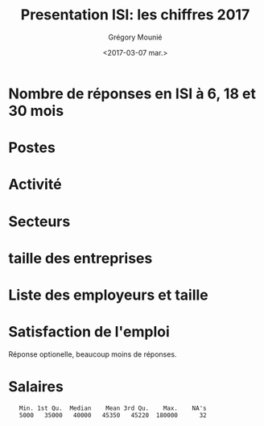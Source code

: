 #+OPTIONS: ':nil *:t -:t ::t <:t H:3 \n:nil ^:t arch:headline
#+OPTIONS: author:t broken-links:nil c:nil creator:nil
#+OPTIONS: d:(not "LOGBOOK") date:t e:t email:nil f:t inline:t num:t
#+OPTIONS: p:nil pri:nil prop:nil stat:t tags:t tasks:t tex:t
#+OPTIONS: timestamp:t title:t toc:t todo:t |:t
#+TITLE: Presentation ISI: les chiffres 2017
#+DATE: <2017-03-07 mar.>
#+AUTHOR: Grégory Mounié
#+EMAIL: Gregory.Mounie@imag.fr
#+LANGUAGE: en
#+SELECT_TAGS: export
#+EXCLUDE_TAGS: noexport
#+CREATOR: Emacs 25.1.1 (Org mode 9.0.3)

* Nombre de réponses en ISI à 6, 18 et 30 mois

#+BEGIN_SRC R :results output latex :exports results :session ensimag17
  source("../DataReader/dataReader.R")
  library(xtable)
  dataISI = data2017[data2017$X247..Option_ScolariteFiliereFormation == "ISI – ingénierie des systèmes d’information",]
  xtable(table(length(dataISI$X166..Nom)))
#+END_SRC

#+RESULTS:
#+BEGIN_EXPORT latex
% latex table generated in R 3.3.3 by xtable 1.8-2 package
% Tue Mar  7 17:03:01 2017
\begin{table}[ht]
\centering
\begin{tabular}{rr}
  \hline
 & V1 \\ 
  \hline
150 &   1 \\ 
   \hline
\end{tabular}
\end{table}
#+END_EXPORT


* Postes

#+BEGIN_SRC R :results output latex :exports results :session ensimag17
  postes = data.frame(poste=dataISI$X245..Option_EmploiPosteListe, activité=dataISI$X26..ActiviteActuelle, secteur=dataISI$X58..EmploiEntrepriseSecteurActivite, satisfactionEmploi=dataISI$X87..EmploiSatisfaction, entreprise=dataISI$X49..EmploiEntreprise, taille=dataISI$X55..EmploiEntrepriseTaille)
  levels(postes$poste) = c(levels(postes$poste), "doctorant")
  postes[postes$activité == "Studying for a PhD",]$poste = "doctorant"
  xtable(table(factor(postes$poste)))
#+END_SRC

#+RESULTS:
#+BEGIN_EXPORT latex
% latex table generated in R 3.3.3 by xtable 1.8-2 package
% Tue Mar  7 15:19:01 2017
\begin{table}[h]
\centering
\begin{tabular}{rr}
  \hline
 & V1 \\ 
  \hline
 &  17 \\ 
  Autre &  17 \\ 
  Consultant &   5 \\ 
  Ingénieur commercial &   1 \\ 
  Ingénieur d'étude &  12 \\ 
  Ingénieur développement produit &  14 \\ 
  Ingénieur logiciel &  51 \\ 
  Ingénieur recherche et développement, ingénieur brevets &  17 \\ 
  Ingénieur sécurité &   3 \\ 
  doctorant &  13 \\ 
   \hline
\end{tabular}
\end{table}
#+END_EXPORT

* Activité
#+BEGIN_SRC R :results output latex :exports results :session ensimag17
  xtable(table(postes$activité))
#+END_SRC

#+RESULTS:
#+BEGIN_EXPORT latex
% latex table generated in R 3.3.3 by xtable 1.8-2 package
% Tue Mar  7 15:19:07 2017
\begin{table}[h]
\centering
\begin{tabular}{rr}
  \hline
 & V1 \\ 
  \hline
 &   0 \\ 
  Furthering studies (including preparation for a competitive examination) &   5 \\ 
  Job-hunting &   5 \\ 
  Not in activity out of choice &   2 \\ 
  Studying for a PhD &  13 \\ 
  Voluntary work &   0 \\ 
  Working & 125 \\ 
   \hline
\end{tabular}
\end{table}
#+END_EXPORT

                                        # situation emploi

* Secteurs

#+BEGIN_SRC R :results output latex :exports results :session ensimag17
  levels(postes$secteur) = c(levels(postes$secteur), "Recherche (doctorat)")
  postes[postes$activité == "Studying for a PhD",]$secteur = "Recherche (doctorat)"
  xtable(table(factor(postes$secteur)))
#+END_SRC

#+RESULTS:
#+BEGIN_EXPORT latex
% latex table generated in R 3.3.3 by xtable 1.8-2 package
% Tue Mar  7 15:19:15 2017
\begin{table}[h]
\centering
\begin{tabular}{rr}
  \hline
 & V1 \\ 
  \hline
 &  17 \\ 
  Automobile, aeronautics, shipping and rail industries &   1 \\ 
  Consulting, research consultancy &  10 \\ 
  Education, research &   1 \\ 
  Energy &   2 \\ 
  Financial and insurance activities &   7 \\ 
  IT and other information services &  69 \\ 
  IT industries &  10 \\ 
  Legal, accounting, management, architecture, engin.. activities &   1 \\ 
  Manufacture of rubber and plastic products, .. mineral products &   1 \\ 
  Manufacture of textiles, clothes, leather and related products &   1 \\ 
  Other industries &   1 \\ 
  Other professional, scientific and technical activities &   4 \\ 
  Other sectors &   2 \\ 
  Publishing, audiovisual and broadcasting activities &   2 \\ 
  Scientific research and development &   4 \\ 
  Telecommunications &   1 \\ 
  Transportation &   1 \\ 
  Wholesale and retail trade &   2 \\ 
  Recherche (doctorat) &  13 \\ 
   \hline
\end{tabular}
\end{table}
#+END_EXPORT

* taille des entreprises
#+BEGIN_SRC R :results output latex :exports results :session ensimag17
  xtable(table(postes$taille))
#+END_SRC

#+RESULTS:
#+BEGIN_EXPORT latex
% latex table generated in R 3.3.3 by xtable 1.8-2 package
% Tue Mar  7 15:19:21 2017
\begin{table}[h]
\centering
\begin{tabular}{rr}
  \hline
 & V1 \\ 
  \hline
 &  25 \\ 
  10 to 19 employees &   4 \\ 
  20 to 49 employees &  18 \\ 
  250 to 4 999 employees &  29 \\ 
  5 000 employees and more &  36 \\ 
  50 to 249 employees &  21 \\ 
  Less than 10 employees &  17 \\ 
   \hline
\end{tabular}
\end{table}
#+END_EXPORT

* Liste des employeurs et taille

#+BEGIN_SRC R :results output latex :exports results :session ensimag17
  xtable(table(factor(postes$entreprise)))
#+END_SRC

#+RESULTS:
#+BEGIN_EXPORT latex
% latex table generated in R 3.3.3 by xtable 1.8-2 package
% Tue Mar  7 15:19:28 2017
\begin{table}[h]
\centering
\begin{tabular}{rr}
  \hline
 & V1 \\ 
  \hline
 &  33 \\ 
  2S Computing &   1 \\ 
  360Learning &   1 \\ 
  Accenture &   1 \\ 
  ActiveViam &   1 \\ 
  Agence Nationale de la Sécurité des Systèmes d'Information (ANSSI) &   1 \\ 
  Air France &   1 \\ 
  Airbus OneWeb Satellites SAS &   1 \\ 
  AllegroDvt &   1 \\ 
  AllegroDvt2 &   1 \\ 
  Amadeus SAS &   2 \\ 
  Antidot SAS &   1 \\ 
  Apalia &   1 \\ 
  Apple Inc &   1 \\ 
  Applidium &   1 \\ 
  Apptitude Sàrl &   1 \\ 
  Astek &   1 \\ 
  Atos &   2 \\ 
  Aubay &   1 \\ 
  Backelite &   1 \\ 
  BAM &   1 \\ 
  bitcraft &   1 \\ 
  Bloomberg &   1 \\ 
  Bonitasoft &   1 \\ 
  CAISSE D'EPARGNE D'ALSACE &   1 \\ 
  Capgemini Technology Services &   1 \\ 
  CGI &   1 \\ 
  CGI France &   1 \\ 
  Clever Net Systems &   1 \\ 
  D3S &   1 \\ 
  Dassault Systèmes &   1 \\ 
  Deep Algo &   1 \\ 
  Deezer &   1 \\ 
  Dorey Designs &   1 \\ 
  Eaton &   1 \\ 
  EDF &   1 \\ 
  Elqui &   1 \\ 
  Ernst \& Young Advisory &   1 \\ 
  Esker &   1 \\ 
  Eugen Systems &   1 \\ 
  EURO INFORMATION &   1 \\ 
  GIRO Inc. &   1 \\ 
  Google &   1 \\ 
  Gunvor &   1 \\ 
  HARDIS GROUP &   1 \\ 
  Hiq Consulting &   1 \\ 
  IBL-Unisys (Pvt) Ltd. &   1 \\ 
  IBM &   2 \\ 
  IBM France &   2 \\ 
  id3 technologies &   1 \\ 
  Ingeniance &   3 \\ 
  Inria &   1 \\ 
  INRIA Grenoble &   1 \\ 
  Inriaj &   1 \\ 
  Intitek &   1 \\ 
  Keepixo &   1 \\ 
  Kelkoo &   1 \\ 
  Klee Conseil \& Intégration &   1 \\ 
  Lafourchette &   1 \\ 
  Leroy Merlin France &   1 \\ 
  Lerti &   1 \\ 
  Margo Conseil &   1 \\ 
  MargoConseil &   1 \\ 
  MCA Nederland B.V. &   1 \\ 
  Meylan &   1 \\ 
  MFPM Michelin &   1 \\ 
  Michelin &   1 \\ 
  Microsoft Engineering Center &   3 \\ 
  Microsoft engineering center  &   1 \\ 
  Microsoft Engineering Center  &   1 \\ 
  Microsoft Engineering Center Paris &   1 \\ 
  Mirakl &   1 \\ 
  Mulesoft &   1 \\ 
  Murex &   1 \\ 
  Nadeo &   1 \\ 
  PAP Var &   1 \\ 
  Phonotonic &   1 \\ 
  Posva Solutions &   1 \\ 
  Praxedo &   1 \\ 
  Quarkslab &   1 \\ 
  Rodanotech &   1 \\ 
  Salesforce.com &   1 \\ 
  SensioLabs &   1 \\ 
  Sleepinnov Technology &   1 \\ 
  SMILE &   1 \\ 
  Sogeti France &   1 \\ 
  Sopra Steria &   2 \\ 
  Sopra-Steria &   1 \\ 
  Spartoo &   1 \\ 
  Spotnic &   1 \\ 
  SquarePoint capital &   1 \\ 
  SUPRALOG &   1 \\ 
  Swissquote &   1 \\ 
  Telenor Digital &   1 \\ 
  Tessi lab &   1 \\ 
  Thales Alenia Space &   1 \\ 
  Thales Services &   1 \\ 
  Theodo &   1 \\ 
  tilli &   1 \\ 
  Virtual Open Systems &   1 \\ 
  Viveris Système &   1 \\ 
  Viveris Systèmes &   1 \\ 
  Vizzuality &   1 \\ 
  Wavestone &   1 \\ 
  Worldline &   2 \\ 
  Zeemono &   1 \\ 
  Zestats &   2 \\ 
   \hline
\end{tabular}
\end{table}
#+END_EXPORT


* Satisfaction de l'emploi

Réponse optionelle, beaucoup moins de réponses.

#+BEGIN_SRC R :results output latex :exports results :session ensimag17
 xtable(table(factor(postes$satisfactionEmploi)))
#+END_SRC

#+RESULTS:
#+BEGIN_EXPORT latex
% latex table generated in R 3.3.3 by xtable 1.8-2 package
% Tue Mar  7 15:19:37 2017
\begin{table}[h]
\centering
\begin{tabular}{rr}
  \hline
 & V1 \\ 
  \hline
 &  56 \\ 
  Neither satisfied nor dissatisfied &   7 \\ 
  Satisfied &  46 \\ 
  Unsatisfied &   6 \\ 
  Very satisfied &  33 \\ 
  Very unsatisfied &   2 \\ 
   \hline
\end{tabular}
\end{table}
#+END_EXPORT

* Salaires

#+BEGIN_SRC R :results output :exports results :session ensimag17
tmp0 = dataISI$X71..EmploiSalaireBrutAnnuelHorsPrimes
tmp00 =  dataISI$X73..EmploiPrimesBrutOuiMontant
tmp0[is.na(tmp0)] = 0
tmp00[is.na(tmp00)] = 0
tmp = tmp0 + tmp00
tmp1 = dataISI$X132..TheseSalaireBrutAnnuelHorsPrimes
tmp2 = dataISI$X137..TheseSalaireBrutAnnuelAvecPrimes 
tmp[is.na(tmp)] = tmp2[is.na(tmp)]
tmp[is.na(tmp)] = tmp1[is.na(tmp)]
tmp[is.na(tmp)] = 0
tmp[tmp <= 3000] = 12 * tmp[tmp <= 3000]
tmp[tmp == 0] = NA
summary(tmp)
#+END_SRC

#+RESULTS:
:    Min. 1st Qu.  Median    Mean 3rd Qu.    Max.    NA's 
:    5000   35000   40000   45350   45220  180000      32
